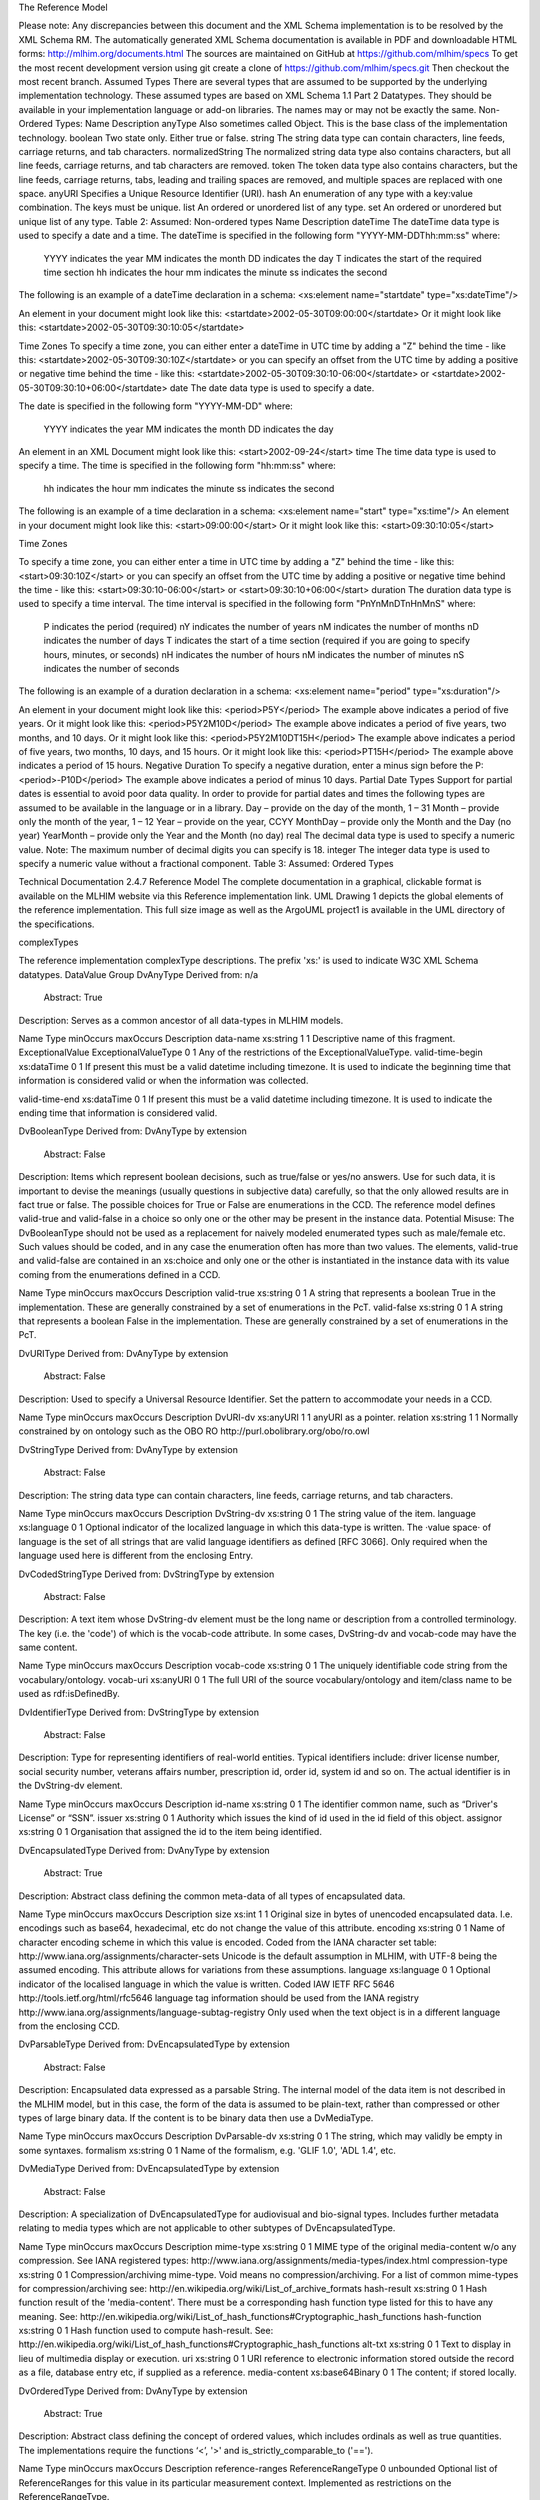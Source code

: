The Reference Model

Please note:  Any discrepancies between this document and the XML Schema implementation is to be resolved by the XML Schema RM. The automatically generated XML Schema documentation is available in PDF and downloadable HTML forms: http://mlhim.org/documents.html The sources are maintained on GitHub at https://github.com/mlhim/specs To get the most recent development version using git create a clone of https://github.com/mlhim/specs.git Then checkout the most recent branch.
Assumed Types
There are several types that are assumed to be supported by the underlying implementation technology. These assumed types are based on XML Schema 1.1 Part 2 Datatypes. They should be available in your implementation language or add-on libraries. The names may or may not be exactly the same.
Non-Ordered Types:
Name
Description
anyType
Also sometimes called Object. This is the base class of the implementation technology.
boolean
Two state only.  Either true or false.
string
The string data type can contain characters, line feeds, carriage returns, and tab characters.
normalizedString
The normalized string data type also contains characters, but all line feeds, carriage returns, and tab characters are removed.
token
The token data type also contains characters, but the line feeds, carriage returns, tabs, leading and trailing spaces are removed, and multiple spaces are replaced with one space.
anyURI
Specifies a Unique Resource Identifier (URI).
hash
An enumeration of any type with a key:value combination. The keys must be unique.
list
An ordered or unordered list of any type. 
set
An ordered or unordered but unique list of any type.
Table 2: Assumed: Non-ordered types
Name
Description
dateTime
The dateTime data type is used to specify a date and a time.
The dateTime is specified in the following form "YYYY-MM-DDThh:mm:ss" where:
    YYYY indicates the year
    MM indicates the month
    DD indicates the day
    T indicates the start of the required time section
    hh indicates the hour
    mm indicates the minute
    ss indicates the second
The following is an example of a dateTime declaration in a schema:
<xs:element name="startdate" type="xs:dateTime"/>

An element in your document might look like this:
<startdate>2002-05-30T09:00:00</startdate>
Or it might look like this:
<startdate>2002-05-30T09:30:10:05</startdate>

Time Zones
To specify a time zone, you can either enter a dateTime in UTC time by adding a "Z" behind the time - like this:
<startdate>2002-05-30T09:30:10Z</startdate> 
or you can specify an offset from the UTC time by adding a positive or negative time behind the time - like this:
<startdate>2002-05-30T09:30:10-06:00</startdate>
or
<startdate>2002-05-30T09:30:10+06:00</startdate> 
date
The date data type is used to specify a date.

The date is specified in the following form "YYYY-MM-DD" where:

    YYYY indicates the year
    MM indicates the month
    DD indicates the day

An element in an XML Document  might look like this:
<start>2002-09-24</start> 
time
The time data type is used to specify a time.
The time is specified in the following form "hh:mm:ss" where:
    hh indicates the hour
    mm indicates the minute
    ss indicates the second

The following is an example of a time declaration in a schema:
<xs:element name="start" type="xs:time"/>
An element in your document might look like this:
<start>09:00:00</start>
Or it might look like this:
<start>09:30:10:05</start>

Time Zones

To specify a time zone, you can either enter a time in UTC time by adding a "Z" behind the time - like this:
<start>09:30:10Z</start>
or you can specify an offset from the UTC time by adding a positive or negative time behind the time - like this:
<start>09:30:10-06:00</start>  or  <start>09:30:10+06:00</start>
duration
The duration data type is used to specify a time interval.
The time interval is specified in the following form "PnYnMnDTnHnMnS" where:
    P indicates the period (required)
    nY indicates the number of years
    nM indicates the number of months
    nD indicates the number of days
    T indicates the start of a time section (required if you are going to specify hours, minutes, or seconds)
    nH indicates the number of hours
    nM indicates the number of minutes
    nS indicates the number of seconds
The following is an example of a duration declaration in a schema:
<xs:element name="period" type="xs:duration"/>

An element in your document might look like this:
<period>P5Y</period>
The example above indicates a period of five years.
Or it might look like this:
<period>P5Y2M10D</period>
The example above indicates a period of five years, two months, and 10 days.
Or it might look like this:
<period>P5Y2M10DT15H</period>
The example above indicates a period of five years, two months, 10 days, and 15 hours.
Or it might look like this:
<period>PT15H</period>
The example above indicates a period of 15 hours.
Negative Duration
To specify a negative duration, enter a minus sign before the P:
<period>-P10D</period>
The example above indicates a period of minus 10 days.
Partial Date Types
Support for partial dates is essential to avoid poor data quality. In order to provide for partial dates and times the following types are assumed to be available in the language or in a library.
Day – provide on the day of the month, 1 – 31
Month – provide only the month of the year, 1 – 12
Year – provide on the year,  CCYY
MonthDay – provide only the Month and the Day (no year)
YearMonth – provide only the Year and the Month (no day)
real
The decimal data type is used to specify a numeric value.
Note: The maximum number of decimal digits you can specify is 18.
integer
The integer data type is used to specify a numeric value without a fractional component.
Table 3: Assumed: Ordered Types



Technical Documentation
2.4.7 Reference Model
The complete documentation in a graphical, clickable format is available on the MLHIM website via this Reference  implementation  link.  
UML
Drawing 1 depicts the global elements of the reference implementation.  This full size image as well as the ArgoUML project1 is available in the UML directory of the specifications.





complexTypes

The reference implementation complexType descriptions. The prefix 'xs:' is used to indicate W3C XML Schema datatypes. 
DataValue Group
DvAnyType
Derived from:  n/a
 Abstract: True

Description:  Serves as a common ancestor of all data-types in MLHIM models.

Name
Type
minOccurs
maxOccurs
Description
data-name
xs:string
1
1
Descriptive name of this fragment.
ExceptionalValue
ExceptionalValueType
0
1
Any of the restrictions of the ExceptionalValueType.
valid-time-begin
xs:dataTime
0
1
If present this must be a valid datetime including timezone. It is used to indicate the beginning time that information is considered valid or when the information was collected.

valid-time-end
xs:dataTime
0
1
If present this must be a valid datetime including timezone. It is used to indicate the ending time that information is considered valid.




DvBooleanType
Derived from: DvAnyType by extension
 Abstract: False

Description:  Items which represent boolean decisions, such as true/false or yes/no answers. Use for such data, it is important to devise the meanings (usually questions in subjective data) carefully, so that the only allowed results are in fact true or false.  The possible choices for True or False are enumerations in the CCD. The reference model defines valid-true and valid-false in a choice so only one or the other may be present in the instance data.
Potential Misuse: The DvBooleanType should not be used as a replacement for naively       modeled enumerated types such as male/female etc. Such values should be coded, and in any case the enumeration often has more than two values. The elements, valid-true and valid-false are contained in an xs:choice and only one or the other is instantiated in the instance data with its value coming from the enumerations defined in a CCD. 

Name
Type
minOccurs
maxOccurs
Description
valid-true
xs:string
0
1
A string that represents a boolean True in the implementation. These are generally constrained by a set of enumerations in the PcT. 
valid-false
xs:string
0
1
A string that represents a boolean False in the implementation. These are generally constrained by a set of enumerations in the PcT.





DvURIType
Derived from: DvAnyType by extension
 Abstract: False

Description:  Used to specify a Universal Resource Identifier. Set the pattern to accommodate your needs in a CCD.


Name
Type
minOccurs
maxOccurs
Description
DvURI-dv
xs:anyURI
1
1
anyURI as a pointer.
relation
xs:string
1
1
Normally constrained by on ontology such as the OBO RO http://purl.obolibrary.org/obo/ro.owl



DvStringType
Derived from: DvAnyType by extension
 Abstract: False

Description:  The string data type can contain characters, line feeds, carriage returns, and tab characters.

Name
Type
minOccurs
maxOccurs
Description
DvString-dv
xs:string
0
1
The string value of the item.
language
xs:language
0
1
Optional indicator of the localized language in which this data-type is written. The ·value space· of language is the set of all strings that are valid language identifiers as defined [RFC 3066]. Only required when the language used here is different from the enclosing Entry.



DvCodedStringType
Derived from: DvStringType by extension
 Abstract: False

Description:  A text item whose DvString-dv element must be the long name or description from a controlled terminology. The key (i.e. the 'code') of which is the vocab-code attribute. In some cases, DvString-dv and vocab-code may have the same content.

Name
Type
minOccurs
maxOccurs
Description
vocab-code
xs:string
0
1
The uniquely identifiable code string from the vocabulary/ontology.
vocab-uri
xs:anyURI
0
1
The full URI of the source vocabulary/ontology and item/class name to be used as rdf:isDefinedBy.



DvIdentifierType
Derived from: DvStringType by extension
 Abstract: False

Description:  Type for representing identifiers of real-world entities. Typical identifiers include: driver license number, social security number, veterans affairs number, prescription id, order id, system id and so on. The actual identifier is in the DvString-dv element.

Name
Type
minOccurs
maxOccurs
Description
id-name
xs:string
0
1
The identifier common name, such as “Driver's License” or “SSN”.
issuer
xs:string
0
1
Authority which issues the kind of id used in the id field of this object.
assignor
xs:string
0
1
Organisation that assigned the id to the item being identified.



DvEncapsulatedType
Derived from: DvAnyType by extension
 Abstract: True

Description:  Abstract class defining the common meta-data of all types of encapsulated data.


Name
Type
minOccurs
maxOccurs
Description
size
xs:int
1
1
Original size in bytes of unencoded encapsulated data. I.e. encodings such as base64, hexadecimal, etc do not change the value of this attribute.
encoding
xs:string
0
1
Name of character encoding scheme in which this value is encoded. Coded from the IANA character set table: http://www.iana.org/assignments/character-sets Unicode is the default assumption in MLHIM, with UTF-8 being the assumed encoding. This attribute allows for variations from these assumptions.
language
xs:language
0
1
Optional indicator of the localised language in which the value is written. Coded IAW IETF RFC 5646 http://tools.ietf.org/html/rfc5646 language tag information should be used from the IANA registry http://www.iana.org/assignments/language-subtag-registry Only used when the text object is in a different language from the enclosing CCD.



DvParsableType
Derived from: DvEncapsulatedType by extension
 Abstract: False

Description:  Encapsulated data expressed as a parsable String. The internal model of the data item is not described in the MLHIM model, but in this case, the form of the data is assumed to be plain-text, rather than compressed or other types of large binary data. If the content is to be binary data then use a DvMediaType.


Name
Type
minOccurs
maxOccurs
Description
DvParsable-dv
xs:string
0
1
The string, which may validly be empty in some syntaxes.
formalism
xs:string
0
1
Name of the formalism, e.g. 'GLIF 1.0', 'ADL 1.4', etc.


DvMediaType
Derived from: DvEncapsulatedType by extension
 Abstract: False

Description:  A specialization of DvEncapsulatedType for audiovisual and bio-signal types. Includes further metadata relating to media types which are not applicable to other subtypes of DvEncapsulatedType.


Name
Type
minOccurs
maxOccurs
Description
mime-type
xs:string
0
1
MIME type of the original media-content w/o any compression. See IANA registered types: http://www.iana.org/assignments/media-types/index.html
compression-type
xs:string
0
1
Compression/archiving mime-type. Void means no compression/archiving. For a list of common mime-types for compression/archiving see: http://en.wikipedia.org/wiki/List_of_archive_formats
hash-result
xs:string
0
1
Hash function result of the 'media-content'. There must be a corresponding hash function type listed for this to have any meaning. See: http://en.wikipedia.org/wiki/List_of_hash_functions#Cryptographic_hash_functions
hash-function
xs:string
0
1
Hash function used to compute hash-result. See: http://en.wikipedia.org/wiki/List_of_hash_functions#Cryptographic_hash_functions
alt-txt
xs:string
0
1
Text to display in lieu of multimedia display or execution.
uri
xs:string
0
1
URI reference to electronic information stored outside the record as a file, database entry etc, if supplied as a reference.
media-content
xs:base64Binary
0
1
The content; if stored locally.


DvOrderedType
Derived from: DvAnyType by extension
 Abstract: True

Description:  Abstract class defining the concept of ordered values, which includes ordinals as well as true quantities. The implementations require the functions ‘<’, '>' and is_strictly_comparable_to ('==').


Name
Type
minOccurs
maxOccurs
Description
reference-ranges
ReferenceRangeType
0
unbounded
Optional list of ReferenceRanges for this value in its particular measurement context. Implemented as restrictions on the ReferenceRangeType.

normal-status
xs:string
0
1
Optional normal status indicator of value with respect to normal range for this value. Often included by lab, even if the normal range itself is not included. Coded by ordinals in series HHH, HH, H, (nothing), L, LL, LLL, etc. 


DvOrdinalType
Derived from: DvOrderedType by extension
 Abstract: False

Description:  Models rankings and scores, e.g. pain, Apgar values, etc, where there is 
a) implied ordering, 
b) no implication that the distance between each value is constant, and 
c) the total number of values is finite.
Note that although the term ‘ordinal’ in mathematics means natural numbers only, here any decimal is allowed, since negative and zero values are often used by medical professionals for values around a neutral point. Also, decimal values are sometimes used such as 0.5 or .25 
Examples of sets of ordinal values: 
-3, -2, -1, 0, 1, 2, 3 -- reflex response values
0, 1, 2 -- Apgar values 

Used for recording any clinical datum which is customarily recorded using symbolic values.
    
    Example: the results on a urinalysis strip, e.g. {neg, trace, +, ++, +++} are used for leukocytes, protein, nitrites etc; for non-haemolysed blood {neg, trace, moderate}; for haemolysed blood {neg, trace, small, moderate, large}


Name
Type
minOccurs
maxOccurs
Description
DvOrdinal-dv
xs:decimal
1
1
Value in ordered enumeration of values. The base integer is zero with any number of integer values used to order the symbols. Example 1: 0 = Trace, 1 = +, 2 = ++, 3 = +++, etc. Example 2: 0 = Mild, 1 = Moderate, 2 = Severe
symbol
xs:string
1
1
Coded textual representation of this value in the enumeration, which may be strings made from “+” symbols, or other enumerations of terms such as “mild”, “moderate”, “severe”, or even the same number series as the values, e.g. “1”, “2”, “3”.


DvQuantifiedType
Derived from: DvOrderedType by extension
 Abstract: True

Description:  Abstract type defining the concept of true quantified values, i.e. values which are not only ordered, but which have a precise magnitude.


Name
Type
minOccurs
maxOccurs
Description
magnitude
xs:decimal
0
1
Numeric value of the quantity in canonical (i.e. single value) form.
magnitude-status
xs:string
0
1
Optional status of magnitude with values:
                
                “=” : magnitude is a point value
                
                “<“ : value is < magnitude
                
                “>” : value is > magnitude
                
                “<=” : value is <= magnitude
                
                “>=” : value is >= magnitude
                
                “~” : value is the approximate magnitude

error
xs:int
0
1
Error margin of measurement, indicating error in the recording method or instrument (+/- %). Implemented in subtypes. A logical value of 0 indicates 100% accuracy, i.e. no error.
accuracy
xs:decimal
0
1
Accuracy of the value in the magnitude attribute. 0% to +/- 100% A value of 0 means that the accuracy is unknown.


DvCountType
Derived from: DvQuantifiedType by extension
 Abstract: False

Description:  Countable quantities. Used for countable types such as pregnancies and steps (taken by a physiotherapy patient), number of cigarettes smoked in a day, etc. Misuse:Not used for amounts of physical entities (which all have standardized units). Note that PcTs derived from DvCountType should make magnitude, error and accuracy attributes minOccurs = '1'. The magnitude element is restricted to integers via an xs:assert.


Name
Type
minOccurs
maxOccurs
Description
DvCount-units
DvStringType
1
1
The name or type of the countable quantity. Examples: cigarettes, drinks, pregnancies, episodes, etc. implemented as a DvStringType restriction. 



DvQuantityType
Derived from: DvQuantifiedType by extension
 Abstract: False

Description: Quantified type representing “scientific” quantities, i.e. quantities expressed as a magnitude and units. Can also be used for time durations, where it is more convenient to treat these as simply a number of individual seconds, minutes, hours, days, months, years, etc. when no temporal calculation is to be performed. Note that PcTs derived from DvQuantityType should make magnitude, error and accuracy attributes minOccurs = '1'.


Name
Type
minOccurs
maxOccurs
Description
DvQuanity-units
DvStringType
1
1
Stringified units, expressed in unit syntax, e.g. "kg/m2", “mm[Hg]", "ms-1", "km/h". A DvCodedStringType should be used when possible. UOM codes can be found: http://www.obofoundry.org Also available in other terminologies such as SNOMEDCT; implemented as a DvStringType restriction. 



DvRatioType
Derived from: DvQuantifiedType by extension
 Abstract: False

Description: Models a ratio of values, i.e. where the numerator and denominator are both pure numbers. Should not be used to represent things like blood pressure which are often written using a ‘/’ character, giving the misleading impression that the item is a ratio, when in fact it is a structured value. Similarly, visual acuity, often written as (e.g.) “6/24” in clinical notes is not a ratio but an ordinal (which includes non-numeric symbols like CF = count fingers etc). Should not be used for formulations. 


Name
Type
minOccurs
maxOccurs
Description
ratio-type
xs:string
1
1
Indicates semantic type of ratio must be set as fixed to one of the below strings in PcTs.
ratio = a relationship between two numbers.
proportion = a relationship between two numbers where there is a bi-univocal relationship between the numerator and the denominator (the numerator is contained in the denominator)
rate = a relationship between two numbers where there is not a bi-univocal relationship between the numerator and the denominator (the numerator is not contained in the denominator) 
numerator
xs:decimal
0
1
numerator of ratio 
denominator
xs:decimal
0
1
denominator of ratio
numerator-units
DvStringType
0
1
Used to convey the meaning of the numerator. Typically countable units such as; cigarettes, drinks, exercise periods, etc. May or may not come from a terminology such as OBO Foundry Units ontology; implemented as a DvStringType restriction. 
denominator-units
DvStringType
0
1
Used to convey the meaning of the denominator. Typically units such as; days, years, months, etc. May or may not come from a standard terminology; implemented as a DvStringType restriction. 
ratio-units
DvStringType
0
1
Used to convey the meaning of the magnitude (ratio units). May or may not come from a standard terminology. In many cases there is not a meaningful term for the magnitude.  Implemented as a DvStringType restriction. 



DvTemporalType
Derived from: DvOrderedType by extension
 Abstract: False

Description: Type defining the concept of date and time types. Must be constrained in PcTs to be one or more of the below elements.  This gives the modeler the ability to optionally allow full or partial dates at run time.  Setting maxOccurs and minOccurs to zero causes the element to be prohibited.


Name
Type
minOccurs
maxOccurs
Description
dvtemporal-date
xs:date
0
1
See the W3C documentation.
dvtemporal-time
xs:time
0
1
See the W3C documentation.
dvtemporal-datetime
xs:dateTime
0
1
See the W3C documentation.
dvtemporal-day
xs:gDay
0
1
See the W3C documentation.
dvtemporal-month
xs:gMonth
0
1
See the W3C documentation.
dvtemporal-year
xs:gYear
0
1
See the W3C documentation.
dvtemporal-year-month
xs:gYearMonth
0
1
See the W3C documentation.
dvtemporal-month-day
xs:gMonthDay
0
1
See the W3C documentation.
dvtemporal-duration
xs:duration
0
1
See the W3C documentation.
dvtemporal-ymduration
xs:yearMonthDuration
0
1
See the W3C documentation.
dvtemporal-dtduration
xs:dayTimeDuration
0
1
See the W3C documentation.



DvIntervalType
Derived from: DvAnyType by extension
 Abstract: False

Description: Generic type defining an interval (i.e. range) of a comparable type. An interval is a contiguous subrange of a comparable base type. Used to define intervals of dates, times, quantities, etc. Whose datatypes are the same and are ordered.   


Name
Type
minOccurs
maxOccurs
Description
lower
inv-type
0
1
Defines the lower value of the interval.
upper
inv-type
0
1
Defines the upper value of the interval.
lower-included
xs:boolean
1
1
Is the lower value of the interval inclusive?. 
upper-included
xs:boolean
1
1
Is the upper value of the interval inclusive?.
lower-bounded
xs:boolean
1
1
Is the lower value of the interval bounded?. 
upper-bounded
xs:boolean
1
1
Is the upper value of the interval bounded?.
IntervalUnits
----
0
1
A group of the two following elements for an optional units definition. 
units-name
xs:string
1
1
The common name or abbreviation for the units.
units-uri
xs:anyURI
1
1
The URI for a definition of the units.


invl-type
Derived from: n/a 
 Abstract: False

Description: Defines the data type of the DvIntervalType upper and lower elements.  In a CCD restriction, the xs:choice is constrained to one of the reference model  elements with minOccurs = 1 and a fixed attribute defining the value. If the value is unbounded, then the element in the CCD will not have the fixed attribute. Instead it will have nillable="true" and an xs:assert to validate the instance has an empty element. E.g. <xs:assert test='boolean(invl-int/node()) = false()'/>
The instances must also declare the value as nil, e.g. <invl-int xsi:nil='true'/>

Name
Type
minOccurs
maxOccurs
Description
invl-int
xs:int
0
1
Defines the upper or lower interval datatype.
invl-decimal
xs:decimal
0
1
Defines the upper or lower interval datatype.
invl-float
xs:float
0
1
Defines the upper or lower interval datatype.
invl-date
xs:date
0
1
Defines the upper or lower interval datatype.
invl-time
xs:time
0
1
Defines the upper or lower interval datatype.
invl-datetime
xs:dateTime
0
1
Defines the upper or lower interval datatype.
invl-duration
xs:duration
0
1
Defines the upper or lower interval datatype.

ReferenceRangeType
Derived from: DvAnyType by extension
 Abstract: False

Description: Defines a named range to be associated with any ORDERED datum. Each range is particular to the patient and context, e.g. sex, age, and any other factor which affects ranges. May be used to represent normal, therapeutic, dangerous, critical, etc. lists of concepts. 


Name
Type
minOccurs
maxOccurs
Description
referencerange-definition
xs:string
1
1
Term whose value indicates the meaning of this range, e.g. “normal”, “critical”, “therapeutic” etc.
data-range
DvIntervalType
1
1
The data range for this meaning, as a restriction on a DvIntervalType.
is-normal
xs:boolean
1
1
True if this reference range only contains values that are considered to be normal.



Common Group
AuditType
Derived from: n/a
 Abstract: False

Description: AuditType provides a mechanism to identifiy the who/where/when tracking of instances as they move from system to system.

Name
Type
minOccurs
maxOccurs
Description
system-id
DvIdentifierType
1
1
Identifier of the system which handled the information item.'Systems' can also be defined as an individual application or a data repository in which the data was manipulated.
system-user
PartyType
0
1
User(s) who created, committed, forwarded or otherwise handled the item.
location
ItemType
0
1
Location information of the particular site/facility within an organization which handled the item.
timestamp
xs:dateTime
1
1
Timestamp of handling the item. For an originating system, this will be time of creation,for an intermediate feeder system, this will be a time of accession or other time of handling, where available.


PartyType
Derived from: n/a
 Abstract: False

Description: Description of a party, including an optional external link to data for this party in a demographic or other identity management system. An additional details element provides for the inclusion of information related to this party directly. If the party information is to be anonymous then do not include the details element. The string 'Self' may be entered as the party-name if an external_ref is include.


Name
Type
minOccurs
maxOccurs
Description
party-name
xs:string
0
1
Optional human-readable name (in String form).
external-ref
DvURIType
0
1
Optional reference to more detailed demographic or identification information for this party, in an external system.
details
ItemType
0
1
Structural details about the party.



AttestationType
Derived from: n/a
 Abstract: False

Description: Record an attestation by a party of item(s) of record content. The type of attestation is recorded by the reason attribute, which may be coded.
 
Name
Type
minOccurs
maxOccurs
Description
attested-view
DvMediaType
0
1
Optional visual representation of content attested e.g. screen image.
proof
DvParsableType
0
1
Proof of attestation such as a GPG signature. 
reason
DvStringType
0
1
Reason of this attestation. Coded from a standardized vocabulary.
committer
PartyType
0
1
Identity of person who committed the item.
time-commited
xs:dateTime
0
1
Datetime of committal of the item.
is-pending
xs:boolean
0
1
True if this attestation is outstanding; 'false' means it has been completed.



ParticipationType
Derived from: n/a
 Abstract: False

Description: Model of a participation of a Party (any Actor or Role) in an activity. Used to represent any participation of a Party in some activity, which is not explicitly in the model, e.g. assisting nurse. Can be used to record past or future participations. Should not be used in place of more permanent relationships between demographic entities.


Name
Type
minOccurs
maxOccurs
Description
performer
PartyType
0
1

function
DvStringType
0
1

mode
DvStringType
0
1

start-time
xs:dateTime
0
1

end-time
xs:dateTime
0
1





ExceptionalValueType
Derived from: n/a
 Abstract: True

Description:  Subtypes are used to indicate why a value is missing (Null) or is outside a measurable range. The element ev-name is fixed in restricted types to a descriptive string. The subtypes defined in the reference model are considered sufficiently generic to be useful in many instances.  CCDs may contain additional ExceptionalValueType restrictions. 


Name
Type
minOccurs
maxOccurs
Description
ev-name
xs:string
1
1
The fixed name of the exceptional value.



NIType
Derived from: ExceptionalValueType by restriction
 Abstract: False

Description:  No Information: The value is exceptional (missing, omitted, incomplete, improper). No information as to the reason for being an exceptional value is provided. This is the most general exceptional value. It is also the default exceptional value.


MSKType
Derived from: ExceptionalValueType by restriction
 Abstract: False

Description:  Masked: There is information on this item available but it has not been provided by the sender due to security, privacy or other reasons. There may be an alternate mechanism for gaining access to this information. 
Warning:
    Using this exceptional value does provide information that may be a breach of confidentiality, even though no detail data is provided. Its primary purpose is for those circumstances where it is necessary to inform the receiver that the information does exist without providing any detail.


INVType
Derived from: ExceptionalValueType by restriction
 Abstract: False

Description:  Invalid: The value as represented in the instance is not a member of the set of permitted data values in the constrained value domain of a variable.


DERType
Derived from: ExceptionalValueType by restriction
 Abstract: False

Description:  Derived: An actual value may exist, but it must be derived from the provided information; usually an expression is provided directly.


UNCType
Derived from: ExceptionalValueType by restriction
 Abstract: False

Description:  Unencoded: No attempt has been made to encode the information correctly but the raw source information is represented, usually in free text.


OTHType
Derived from: ExceptionalValueType by restriction
 Abstract: False

Description:  Other: The actual value is not a member of the permitted data values in the variable. (e.g., when the value of the variable is not by the coding system)


NINFType
Derived from: ExceptionalValueType by restriction
 Abstract: False

Description:  Negative Infinity: Negative infinity of numbers


PINFType
Derived from: ExceptionalValueType by restriction
 Abstract: False

Description:  Positive Infinity: Positive infinity of numbers


UNKType
Derived from: ExceptionalValueType by restriction
 Abstract: False

Description:  Unknown: A proper value is applicable, but not known.


ASKRType
Derived from: ExceptionalValueType by restriction
 Abstract: False

Description:  Asked and Refused: Information was sought but refused to be provided (e.g., patient was asked but refused to answer)


NASKType
Derived from: ExceptionalValueType by restriction
 Abstract: False

Description:  Not Asked: This information has not been sought (e.g., patient was not asked)


QSType
Derived from: ExceptionalValueType by restriction
 Abstract: False

Description:  Sufficient Quantity : The specific quantity is not known, but is known to non-zero and it is not specified because it makes up the bulk of the material; Add 10mg of ingredient X, 50mg of ingredient Y and sufficient quantity of water to 100mL.


TRCType
Derived from: ExceptionalValueType by restriction
 Abstract: False

Description:  Trace: The content is greater or less than zero but too small to be quantified.


ASKUType
Derived from: ExceptionalValueType by restriction
 Abstract: False

Description:  Asked but Unknown: Information was sought but not found (e.g., patient was asked but did not know)


NAVType
Derived from: ExceptionalValueType by restriction
 Abstract: False

Description: Not Available: This information is not available and the specific reason is not known.


NAType
Derived from: ExceptionalValueType by restriction
 Abstract: False

Description:  Not Applicable: No proper value is applicable in this context e.g.,the number of cigarettes smoked per day by a non-smoker subject.


Items Group
ItemType
Derived from: n/a 
 Abstract: True

Description:  The abstract parent of ClusterType and DvAdapterType structural representation types.

ClusterType
Derived from: ItemType by extension
 Abstract: False

Description:  The grouping variant of Item, which may contain further instances of Item, in an ordered list. This provides the root ItemType for arbitrarily complex structures.

Name
Type
minOccurs
maxOccurs
Description
cluster-subject
xs:string
1
1
Descriptive name of this branch.
items
ItemType
0
unbounded
List of Item types.



DvAdapterType
Derived from: ItemType by extension
 Abstract: False

Description:  The leaf variant of Item, to which any DvAnyType subtype instance is attached for use in a Cluster. 

Name
Type
minOccurs
maxOccurs
Description
DvAdapter-dv
DvAnyType
0
unbounded
Data value type of this leaf.
NOTE: The purpose for maxOccurs being unbounded is for validation of multiple instances of a DvAnyType subtype.  This seems odd, but it is how it works.  It is NOT for allowing multiple DvAnyType restrictions in one DvAdapterType. 

Entry Group
EntryType
Derived from: n/a
 Abstract: True

Description: The abstract parent of all Entry subtypes. An Entry is the root of a logical set of data items. Each subtype has an identical information structure. The subtyping is used to allow persistence to separate the types of Entries; primarily import in healthcare for the de-identification of clinical information.

Name
Type
minOccurs
maxOccurs
Description
entry-links
DvURIType
0
unbounded
Optional link(s) to other locatable structures or external entities.
entry-audit
AuditType
0
unbounded
Audit trail from the system of original commit of information forming the content of this node through each system of handling the data.
language
xs:language
1
1
Mandatory indicator of the localised language in which this Entry is written. The value space of language is the set of all strings that are valid language identifiers as defined [RFC 3066] 
encoding
xs:string
1
1
Name of character set encoding in which text values in this Entry are encoded. Default should be utf-8.
entry-subject
PartyType
0
1
Id of human subject of this Entry, e.g.: • subject of record (patient, etc.) • organ donor • fetus • a family member • another clinically relevant person.
entry-provider
PartyType
0
1
Optional identification of the source of the information in this Entry, which might be: • the patient• a patient agent, e.g. parent, guardian • the clinician • a device or software
other-participations
ParticipationType
0
unbounded
List of other participations at Entry level.
protocol-id
DvIdentifierType
0
1
Optional external identifier of protocol used to create this Entry. This could be a clinical guideline, an operations protocol,etc.
current-state
xs:string
0
1
The current state according to the state machine / workflow engine identified in workflow-id as a string.
workflow-id
DvURIType
0
1
Identifier of externally held workflow engine (state machine) data for this workflow execution.
attestation
AttestationType
0
1
Attestation recorded.
entry-data
ItemType
1
1
The data structure of the Entry.



CareEntryType
Derived from: EntryType by extension
 Abstract: False

Description:  Entry subtype for all entries related to care of a subject of record.

AdminEntryType
Derived from: EntryType by extension
 Abstract: False

Description:  Entry subtype for administrative information, i.e. information about setting up the clinical process, but not itself clinically relevant. Archetypes will define contained information. Used for administrative details of admission, episode, ward location, discharge, appointment (if not stored in a practice management or appointments system). Not used for any clinically significant information.

DemographicEntryType
Derived from: EntryType by extension
 Abstract: False

Description:  Entry subtype for demographic information, i.e. name structures, roles, locations, etc. modeled as a separate type from AdminEntryType in order to facilitate the separation of clinical and non-clinical information to support de-identification of clinical and administrative data.

Constraint Group
CCDType
Derived from: n/a
 Abstract: False

Description:  This is the root node of a Concept Constraint Definition.

Name
Type
minOccurs
maxOccurs
Description
definition
EntryType
1
1
Structural definition element for this CCD.



Example CCD 
Please check the website documents section as well as the CCD Library on the CCD-Gen.
The CCD-Gen requires free registration in order to view the CCD Library. 